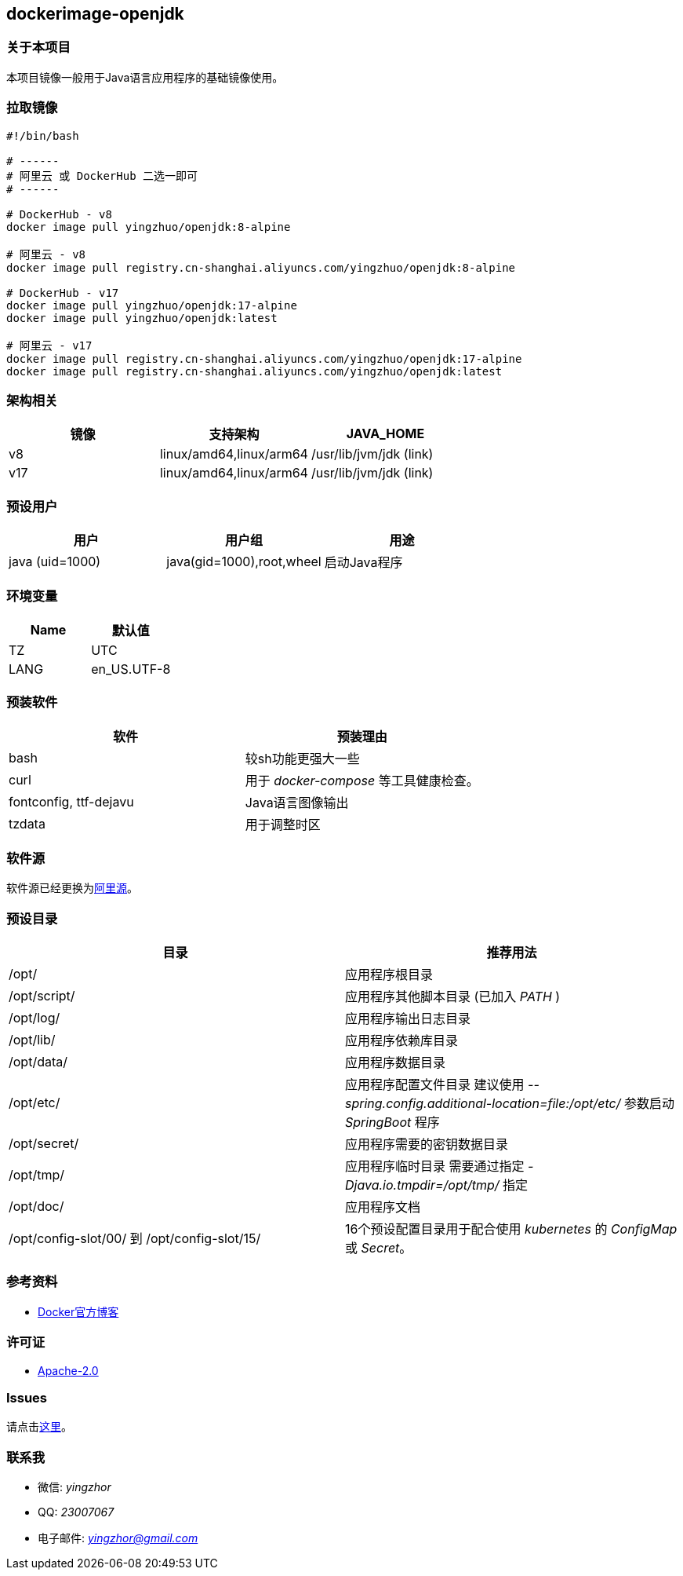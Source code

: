 == dockerimage-openjdk

=== 关于本项目

本项目镜像一般用于Java语言应用程序的基础镜像使用。

=== 拉取镜像

[,bash]
----
#!/bin/bash

# ------
# 阿里云 或 DockerHub 二选一即可
# ------

# DockerHub - v8
docker image pull yingzhuo/openjdk:8-alpine

# 阿里云 - v8
docker image pull registry.cn-shanghai.aliyuncs.com/yingzhuo/openjdk:8-alpine

# DockerHub - v17
docker image pull yingzhuo/openjdk:17-alpine
docker image pull yingzhuo/openjdk:latest

# 阿里云 - v17
docker image pull registry.cn-shanghai.aliyuncs.com/yingzhuo/openjdk:17-alpine
docker image pull registry.cn-shanghai.aliyuncs.com/yingzhuo/openjdk:latest
----

=== 架构相关

[options="header",format="psv"]
|====
| 镜像 | 支持架构 | JAVA_HOME
| v8  | linux/amd64,linux/arm64 | /usr/lib/jvm/jdk (link)
| v17 | linux/amd64,linux/arm64 | /usr/lib/jvm/jdk (link)
|====

=== 预设用户

[options="header",format="psv"]
|====
| 用户 | 用户组 | 用途
| java (uid=1000)| java(gid=1000),root,wheel | 启动Java程序
|====

=== 环境变量

[options="header",format="psv"]
|====
| Name | 默认值
| TZ | UTC
| LANG | en_US.UTF-8
|====

=== 预装软件

[options="header",format="psv"]
|====
| 软件 | 预装理由
| bash | 较sh功能更强大一些
| curl | 用于 _docker-compose_ 等工具健康检查。
| fontconfig, ttf-dejavu | Java语言图像输出
| tzdata | 用于调整时区
|====

=== 软件源

软件源已经更换为link:https://mirrors.aliyun.com/alpine/[阿里源]。

=== 预设目录

[options="header",format="psv"]
|====
| 目录   | 推荐用法
| /opt/ | 应用程序根目录
| /opt/script/ | 应用程序其他脚本目录 (已加入 _PATH_ )
| /opt/log/ | 应用程序输出日志目录
| /opt/lib/ | 应用程序依赖库目录
| /opt/data/ | 应用程序数据目录
| /opt/etc/  | 应用程序配置文件目录 建议使用 _--spring.config.additional-location=file:/opt/etc/_ 参数启动 _SpringBoot_ 程序
| /opt/secret/ | 应用程序需要的密钥数据目录
| /opt/tmp/ | 应用程序临时目录 需要通过指定 _-Djava.io.tmpdir=/opt/tmp/_ 指定
| /opt/doc/ | 应用程序文档
| /opt/config-slot/00/ 到 /opt/config-slot/15/ | 16个预设配置目录用于配合使用 _kubernetes_ 的 _ConfigMap_ 或 _Secret_。
|====

=== 参考资料

* link:https://www.docker.com/blog/multi-arch-build-and-images-the-simple-way/[Docker官方博客]

=== 许可证

* link:{docdir}/LICENSE[Apache-2.0]

=== Issues

请点击link:https://github.com/yingzhuo/dockerimage-openjdk/issues[这里]。

=== 联系我

* 微信: _yingzhor_
* QQ: _23007067_
* 电子邮件: _mailto:yingzhor@gmail.com[yingzhor@gmail.com]_